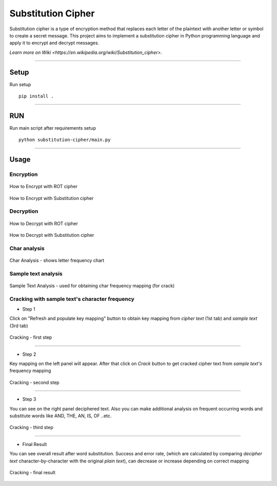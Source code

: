 *****
Substitution Cipher
*****

Substitution cipher is a type of encryption method that replaces each letter
of the plaintext with another letter or symbol to create a secret message.
This project aims to implement a substitution cipher in Python programming
language and apply it to encrypt and decrypt messages.

`Learn more on Wiki <https://en.wikipedia.org/wiki/Substitution_cipher>`.

---------------

Setup
=====
Run setup
::

    pip install .

---------------

RUN
=====
Run main script after requirements setup
::

    python substitution-cipher/main.py

---------------

Usage
=====

Encryption
**********************

.. figure:: docs/how-to-encrypt-with-rot-cipher.png
    :align: center
    :figclass: align-center
    :alt: How to Encrypt with ROT cipher

    How to Encrypt with ROT cipher

.. figure:: docs/how-to-encrypt-with-substitution-cipher.png
    :align: center
    :figclass: align-center
    :alt: How to Encrypt with Substitution cipher

    How to Encrypt with Substitution cipher

Decryption
**********************

.. figure:: docs/how-to-decrypt-with-rot-cipher.png
    :align: center
    :figclass: align-center
    :alt: How to Decrypt with ROT cipher

    How to Decrypt with ROT cipher

.. figure:: docs/how-to-decrypt-with-substitution-cipher.png
    :align: center
    :figclass: align-center
    :alt: How to Decrypt with ROT cipher

    How to Decrypt with Substitution cipher

Char analysis
**********************

.. figure:: docs/char-analysis.png
    :align: center
    :figclass: align-center
    :alt: Char Analysis - shows letter frequency chart

    Char Analysis - shows letter frequency chart


Sample text analysis
**********************

.. figure:: docs/sample-text-analysis.png
    :align: center
    :figclass: align-center
    :alt: Sample Text Analysis - used for obtaining char frequency mapping

    Sample Text Analysis - used for obtaining char frequency mapping (for crack)

Cracking with sample text's character frequency
**********************

* Step 1

Click on "Refresh and populate key mapping" button to obtain key mapping
from `cipher text` (1st tab) and `sample text` (3rd tab)

.. figure:: docs/crack-first-step.png
    :align: center
    :figclass: align-center
    :alt: Cracking - first step

    Cracking - first step

^^^^^^^^

* Step 2

Key mapping on the left panel will appear. After that click on `Crack` button to get
cracked cipher text from `sample text's` frequency mapping

.. figure:: docs/crack-second-step.png
    :align: center
    :figclass: align-center
    :alt: Cracking - second step

    Cracking - second step

^^^^^^^^

* Step 3

You can see on the right panel deciphered text.
Also you can make additional analysis on frequent occurring words and substitute words
like AND, THE, AN, IS, OF ..etc.

.. figure:: docs/crack-third-step.png
    :align: center
    :figclass: align-center
    :alt: Cracking - third step

    Cracking - third step

^^^^^^^^

* Final Result

You can see overall result after word substitution. Success and error rate,
(which are calculated by comparing `decipher text` character-by-character
with the original `plain text`), can decrease or increase depending on correct mapping

.. figure:: docs/crack-fourth-step.png
    :align: center
    :figclass: align-center
    :alt: Cracking - final result

    Cracking - final result
